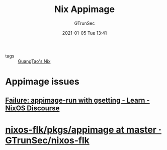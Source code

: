 #+TITLE: Nix Appimage
#+AUTHOR: GTrunSec
#+EMAIL: gtrunsec@hardenedlinux.org
#+DATE: 2021-01-05 Tue 13:41


#+OPTIONS:   H:3 num:t toc:t \n:nil @:t ::t |:t ^:nil -:t f:t *:t <:t

- tags :: [[file:guangtao_nix.org][GuangTao's Nix]]

* Appimage issues

** [[https://discourse.nixos.org/t/failure-appimage-run-with-gsetting/4403][Failure: appimage-run with gsetting - Learn - NixOS Discourse]]



* [[https://github.com/GTrunSec/nixos-flk/tree/master/pkgs/appimage][nixos-flk/pkgs/appimage at master · GTrunSec/nixos-flk]]
